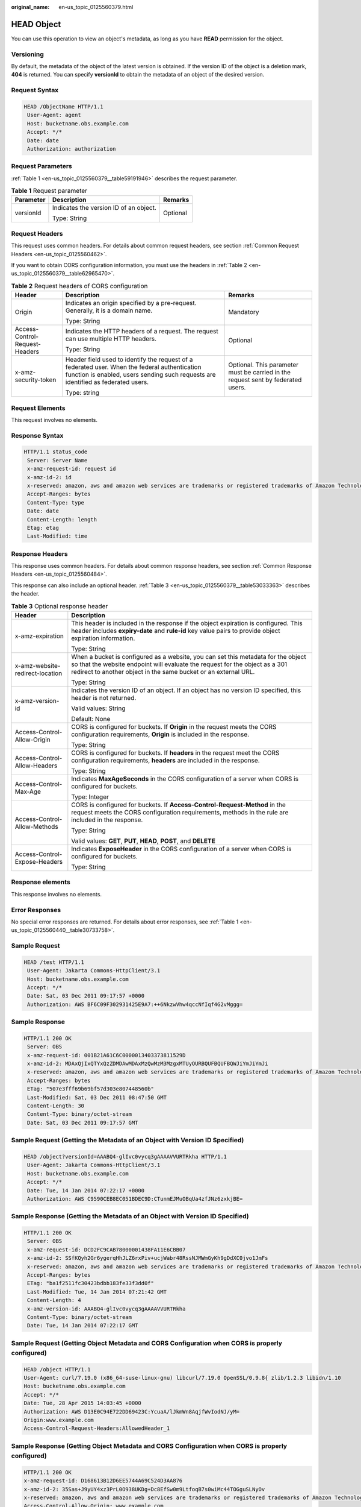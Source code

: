 :original_name: en-us_topic_0125560379.html

.. _en-us_topic_0125560379:

HEAD Object
===========

You can use this operation to view an object's metadata, as long as you have **READ** permission for the object.

Versioning
----------

By default, the metadata of the object of the latest version is obtained. If the version ID of the object is a deletion mark, **404** is returned. You can specify **versionId** to obtain the metadata of an object of the desired version.

Request Syntax
--------------

.. code-block::

   HEAD /ObjectName HTTP/1.1
    User-Agent: agent
    Host: bucketname.obs.example.com
    Accept: */*
    Date: date
    Authorization: authorization

Request Parameters
------------------

:ref:`Table 1 <en-us_topic_0125560379__table59191946>` describes the request parameter.

.. _en-us_topic_0125560379__table59191946:

.. table:: **Table 1** Request parameter

   +-----------------------+----------------------------------------+-----------------------+
   | Parameter             | Description                            | Remarks               |
   +=======================+========================================+=======================+
   | versionId             | Indicates the version ID of an object. | Optional              |
   |                       |                                        |                       |
   |                       | Type: String                           |                       |
   +-----------------------+----------------------------------------+-----------------------+

Request Headers
---------------

This request uses common headers. For details about common request headers, see section :ref:`Common Request Headers <en-us_topic_0125560462>`.

If you want to obtain CORS configuration information, you must use the headers in :ref:`Table 2 <en-us_topic_0125560379__table62965470>`.

.. _en-us_topic_0125560379__table62965470:

.. table:: **Table 2** Request headers of CORS configuration

   +--------------------------------+------------------------------------------------------------------------------------------------------------------------------------------------------------------------------------+----------------------------------------------------------------------------------+
   | Header                         | Description                                                                                                                                                                        | Remarks                                                                          |
   +================================+====================================================================================================================================================================================+==================================================================================+
   | Origin                         | Indicates an origin specified by a pre-request. Generally, it is a domain name.                                                                                                    | Mandatory                                                                        |
   |                                |                                                                                                                                                                                    |                                                                                  |
   |                                | Type: String                                                                                                                                                                       |                                                                                  |
   +--------------------------------+------------------------------------------------------------------------------------------------------------------------------------------------------------------------------------+----------------------------------------------------------------------------------+
   | Access-Control-Request-Headers | Indicates the HTTP headers of a request. The request can use multiple HTTP headers.                                                                                                | Optional                                                                         |
   |                                |                                                                                                                                                                                    |                                                                                  |
   |                                | Type: String                                                                                                                                                                       |                                                                                  |
   +--------------------------------+------------------------------------------------------------------------------------------------------------------------------------------------------------------------------------+----------------------------------------------------------------------------------+
   | x-amz-security-token           | Header field used to identify the request of a federated user. When the federal authentication function is enabled, users sending such requests are identified as federated users. | Optional. This parameter must be carried in the request sent by federated users. |
   |                                |                                                                                                                                                                                    |                                                                                  |
   |                                | Type: string                                                                                                                                                                       |                                                                                  |
   +--------------------------------+------------------------------------------------------------------------------------------------------------------------------------------------------------------------------------+----------------------------------------------------------------------------------+

Request Elements
----------------

This request involves no elements.

Response Syntax
---------------

.. code-block::

   HTTP/1.1 status_code
    Server: Server Name
    x-amz-request-id: request id
    x-amz-id-2: id
    x-reserved: amazon, aws and amazon web services are trademarks or registered trademarks of Amazon Technologies, Inc
    Accept-Ranges: bytes
    Content-Type: type
    Date: date
    Content-Length: length
    Etag: etag
    Last-Modified: time

Response Headers
----------------

This response uses common headers. For details about common response headers, see section :ref:`Common Response Headers <en-us_topic_0125560484>`.

This response can also include an optional header. :ref:`Table 3 <en-us_topic_0125560379__table53033363>` describes the header.

.. _en-us_topic_0125560379__table53033363:

.. table:: **Table 3** Optional response header

   +-----------------------------------+-------------------------------------------------------------------------------------------------------------------------------------------------------------------------------------------------------------------------------------+
   | Header                            | Description                                                                                                                                                                                                                         |
   +===================================+=====================================================================================================================================================================================================================================+
   | x-amz-expiration                  | This header is included in the response if the object expiration is configured. This header includes **expiry-date** and **rule-id** key value pairs to provide object expiration information.                                      |
   |                                   |                                                                                                                                                                                                                                     |
   |                                   | Type: String                                                                                                                                                                                                                        |
   +-----------------------------------+-------------------------------------------------------------------------------------------------------------------------------------------------------------------------------------------------------------------------------------+
   | x-amz-website-redirect-location   | When a bucket is configured as a website, you can set this metadata for the object so that the website endpoint will evaluate the request for the object as a 301 redirect to another object in the same bucket or an external URL. |
   |                                   |                                                                                                                                                                                                                                     |
   |                                   | Type: String                                                                                                                                                                                                                        |
   +-----------------------------------+-------------------------------------------------------------------------------------------------------------------------------------------------------------------------------------------------------------------------------------+
   | x-amz-version-id                  | Indicates the version ID of an object. If an object has no version ID specified, this header is not returned.                                                                                                                       |
   |                                   |                                                                                                                                                                                                                                     |
   |                                   | Valid values: String                                                                                                                                                                                                                |
   |                                   |                                                                                                                                                                                                                                     |
   |                                   | Default: None                                                                                                                                                                                                                       |
   +-----------------------------------+-------------------------------------------------------------------------------------------------------------------------------------------------------------------------------------------------------------------------------------+
   | Access-Control-Allow-Origin       | CORS is configured for buckets. If **Origin** in the request meets the CORS configuration requirements, **Origin** is included in the response.                                                                                     |
   |                                   |                                                                                                                                                                                                                                     |
   |                                   | Type: String                                                                                                                                                                                                                        |
   +-----------------------------------+-------------------------------------------------------------------------------------------------------------------------------------------------------------------------------------------------------------------------------------+
   | Access-Control-Allow-Headers      | CORS is configured for buckets. If **headers** in the request meet the CORS configuration requirements, **headers** are included in the response.                                                                                   |
   |                                   |                                                                                                                                                                                                                                     |
   |                                   | Type: String                                                                                                                                                                                                                        |
   +-----------------------------------+-------------------------------------------------------------------------------------------------------------------------------------------------------------------------------------------------------------------------------------+
   | Access-Control-Max-Age            | Indicates **MaxAgeSeconds** in the CORS configuration of a server when CORS is configured for buckets.                                                                                                                              |
   |                                   |                                                                                                                                                                                                                                     |
   |                                   | Type: Integer                                                                                                                                                                                                                       |
   +-----------------------------------+-------------------------------------------------------------------------------------------------------------------------------------------------------------------------------------------------------------------------------------+
   | Access-Control-Allow-Methods      | CORS is configured for buckets. If **Access-Control-Request-Method** in the request meets the CORS configuration requirements, methods in the rule are included in the response.                                                    |
   |                                   |                                                                                                                                                                                                                                     |
   |                                   | Type: String                                                                                                                                                                                                                        |
   |                                   |                                                                                                                                                                                                                                     |
   |                                   | Valid values: **GET**, **PUT**, **HEAD**, **POST**, and **DELETE**                                                                                                                                                                  |
   +-----------------------------------+-------------------------------------------------------------------------------------------------------------------------------------------------------------------------------------------------------------------------------------+
   | Access-Control-Expose-Headers     | Indicates **ExposeHeader** in the CORS configuration of a server when CORS is configured for buckets.                                                                                                                               |
   |                                   |                                                                                                                                                                                                                                     |
   |                                   | Type: String                                                                                                                                                                                                                        |
   +-----------------------------------+-------------------------------------------------------------------------------------------------------------------------------------------------------------------------------------------------------------------------------------+

Response elements
-----------------

This response involves no elements.

Error Responses
---------------

No special error responses are returned. For details about error responses, see :ref:`Table 1 <en-us_topic_0125560440__table30733758>`.

Sample Request
--------------

.. code-block::

   HEAD /test HTTP/1.1
    User-Agent: Jakarta Commons-HttpClient/3.1
    Host: bucketname.obs.example.com
    Accept: */*
    Date: Sat, 03 Dec 2011 09:17:57 +0000
    Authorization: AWS BF6C09F302931425E9A7:++6NkzwVhw4qccNfIqf4G2vMggg=

Sample Response
---------------

.. code-block::

   HTTP/1.1 200 OK
    Server: OBS
    x-amz-request-id: 001B21A61C6C0000013403373811529D
    x-amz-id-2: MDAxQjIxQTYxQzZDMDAwMDAxMzQwMzM3MzgxMTUyOURBQUFBQUFBQWJiYmJiYmJi
    x-reserved: amazon, aws and amazon web services are trademarks or registered trademarks of Amazon Technologies, Inc
    Accept-Ranges: bytes
    ETag: "507e3fff69b69bf57d303e807448560b"
    Last-Modified: Sat, 03 Dec 2011 08:47:50 GMT
    Content-Length: 30
    Content-Type: binary/octet-stream
    Date: Sat, 03 Dec 2011 09:17:57 GMT

Sample Request (Getting the Metadata of an Object with Version ID Specified)
----------------------------------------------------------------------------

.. code-block::

   HEAD /object?versionId=AAABQ4-glIvc0vycq3gAAAAVVURTRkha HTTP/1.1
    User-Agent: Jakarta Commons-HttpClient/3.1
    Host: bucketname.obs.example.com
    Accept: */*
    Date: Tue, 14 Jan 2014 07:22:17 +0000
    Authorization: AWS C9590CEB8EC051BDEC9D:CTunmEJMuOBqUa4zfJNz6zxkjBE=

Sample Response (Getting the Metadata of an Object with Version ID Specified)
-----------------------------------------------------------------------------

.. code-block::

   HTTP/1.1 200 OK
    Server: OBS
    x-amz-request-id: DCD2FC9CAB78000001438FA11E6CBB07
    x-amz-id-2: SSfKQyh2Gr6ygerqHhJLZ6rxPiv+ucjWabr48RssNJMWmGyKh9gDdXC0jvo1JmFs
    x-reserved: amazon, aws and amazon web services are trademarks or registered trademarks of Amazon Technologies, Inc
    Accept-Ranges: bytes
    ETag: "ba1f2511fc30423bdbb183fe33f3dd0f"
    Last-Modified: Tue, 14 Jan 2014 07:21:42 GMT
    Content-Length: 4
    x-amz-version-id: AAABQ4-glIvc0vycq3gAAAAVVURTRkha
    Content-Type: binary/octet-stream
    Date: Tue, 14 Jan 2014 07:22:17 GMT

Sample Request (Getting Object Metadata and CORS Configuration when CORS is properly configured)
------------------------------------------------------------------------------------------------

.. code-block::

   HEAD /object HTTP/1.1
   User-Agent: curl/7.19.0 (x86_64-suse-linux-gnu) libcurl/7.19.0 OpenSSL/0.9.8{ zlib/1.2.3 libidn/1.10
   Host: bucketname.obs.example.com
   Accept: */*
   Date: Tue, 28 Apr 2015 14:03:45 +0000
   Authorization: AWS D13E0C94E722DD69423C:YcuaA/lJkmWn8AqjfWvIodNJ/yM=
   Origin:www.example.com
   Access-Control-Request-Headers:AllowedHeader_1

Sample Response (Getting Object Metadata and CORS Configuration when CORS is properly configured)
-------------------------------------------------------------------------------------------------

.. code-block::

   HTTP/1.1 200 OK
   x-amz-request-id: D168613B12D6EE5744A69C524D3AA876
   x-amz-id-2: 35Sas+J9yUY4xz3PrL0O938UKDg+Dc8EfSw0m9LtfoqB7s0wiMc44TOGguSLNyOv
   x-reserved: amazon, aws and amazon web services are trademarks or registered trademarks of Amazon Technologies, Inc
   Access-Control-Allow-Origin: www.example.com
   Access-Control-Allow-Methods: POST,GET,HEAD,PUT,DELETE
   Access-Control-Allow-Headers: AllowedHeader_1
   Access-Control-Max-Age: 100
   Access-Control-Expose-Headers: ExposeHeader_1
   Accept-Ranges: bytes
   ETag: "6bcb16084a88ae550811429c0c1e8bc7"
   Last-Modified: Tue, 28 Apr 2015 13:38:05 GMT
   Content-Length: 264
   Content-Type: binary/octet-stream
   Date: Tue, 28 Apr 2015 14:03:45 GMT

